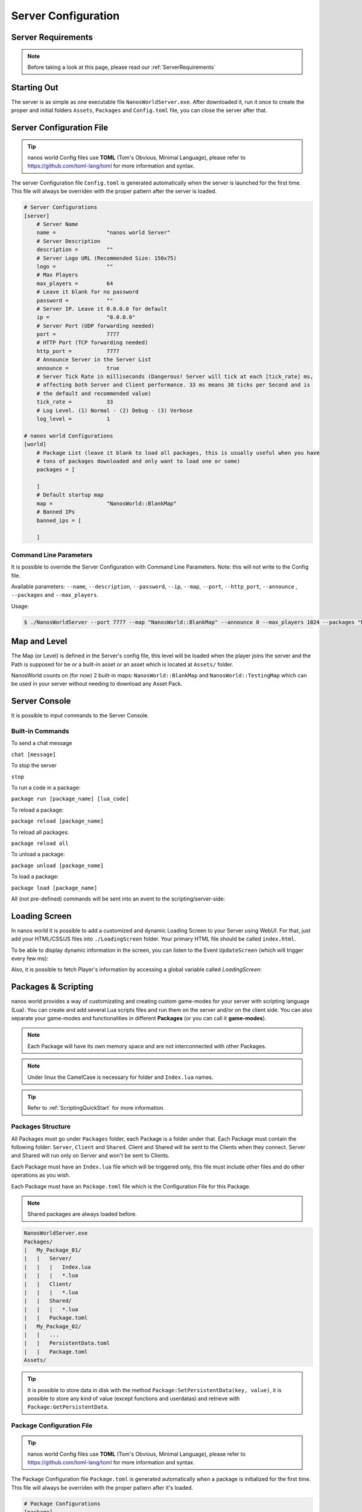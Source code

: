 .. _ServerConfiguration:

*************
Server Configuration
*************


Server Requirements
-------------------

.. note:: Before taking a look at this page, please read our :ref:`ServerRequirements`


Starting Out
------------

The server is as simple as one executable file ``NanosWorldServer.exe``. After downloaded it, run it once to create the proper and initial folders ``Assets``, ``Packages`` and ``Config.toml`` file, you can close the server after that.

.. image:: https://i.imgur.com/qFjyYlf.png


Server Configuration File
-------------------------

.. tip:: nanos world Config files use **TOML** (Tom's Obvious, Minimal Language), please refer to https://github.com/toml-lang/toml for more information and syntax.

The server Configuration file ``Config.toml`` is generated automatically when the server is launched for the first time. This file will always be overriden with the proper pattern after the server is loaded.

.. code-block:: toml

    # Server Configurations
    [server]
        # Server Name
        name =                "nanos world Server"
        # Server Description
        description =         ""
        # Server Logo URL (Recommended Size: 150x75)
        logo =                ""
        # Max Players
        max_players =         64
        # Leave it blank for no password
        password =            ""
        # Server IP. Leave it 0.0.0.0 for default
        ip =                  "0.0.0.0"
        # Server Port (UDP forwarding needed)
        port =                7777
        # HTTP Port (TCP forwarding needed)
        http_port =           7777
        # Announce Server in the Server List
        announce =            true
        # Server Tick Rate in milliseconds (Dangerous! Server will tick at each [tick_rate] ms,
        # affecting both Server and Client performance. 33 ms means 30 ticks per Second and is
        # the default and recommended value)
        tick_rate =           33
        # Log Level. (1) Normal - (2) Debug - (3) Verbose
        log_level =           1

    # nanos world Configurations
    [world]
        # Package List (leave it blank to load all packages, this is usually useful when you have
        # tons of packages downloaded and only want to load one or some)
        packages = [

        ]
        # Default startup map
        map =                 "NanosWorld::BlankMap"
        # Banned IPs
        banned_ips = [
            
        ]


Command Line Parameters
~~~~~~~~~~~~~~~~~~~~~~~

It is possible to override the Server Configuration with Command Line Parameters. Note: this will not write to the Config file.

Available parameters: ``--name``, ``--description``, ``--password``, ``--ip``, ``--map``, ``--port``, ``--http_port``, ``--announce`` , ``--packages`` and ``--max_players``.

Usage:

.. code-block:: console

  $ ./NanosWorldServer --port 7777 --map "NanosWorld::BlankMap" --announce 0 --max_players 1024 --packages "MyAwesomePackage, AnotherGoodPackage"


Map and Level
-------------

The Map (or Level) is defined in the Server's config file, this level will be loaded when the player joins the server and the Path is supposed for be or a built-in asset or an asset which is located at ``Assets/`` folder.

NanosWorld counts on (for now) 2 built-in maps: ``NanosWorld::BlankMap`` and ``NanosWorld::TestingMap`` which can be used in your server without needing to download any Asset Pack.

.. image:: https://i.imgur.com/T1RERRa.jpg


Server Console
--------------

It is possible to input commands to the Server Console.

.. image:: https://i.imgur.com/dvv6W62.png


Built-in Commands
~~~~~~~~~~~~~~~~~

To send a chat message

``chat [message]``

To stop the server

``stop``

To run a code in a package:

``package run [package_name] [lua_code]``

To reload a package:

``package reload [package_name]``

To reload all packages:

``package reload all``

To unload a package:

``package unload [package_name]``

To load a package:

``package load [package_name]``


All (not pre-defined) commands will be sent into an event to the scripting/server-side:

.. tabs::
 .. code-tab:: lua Lua

    Server:Subscribe("Console", function(my_input)
        Package:Log("Console command received: " .. my_input)
    end)


Loading Screen
--------------

In nanos world it is possible to add a customized and dynamic Loading Screen to your Server using WebUI. For that, just add your HTML/CSS/JS files into ``./LoadingScreen`` folder. Your primary HTML file should be called ``index.html``.

To be able to display dynamic information in the screen, you can listen to the Event ``UpdateScreen`` (which will trigger every few ms):

.. tabs::
 .. code-tab:: javascript JavaScript

    /*
    TIP: You can use 'progress' and 'progress_total' for filling up the main loading bar, and
      'progress_small' for a small / sub loading bar.  Also 'message' will display the current state
      (loading, validating, downloading) while 'message_secondary' will display the current asset / stuff
      being loaded or downloaded. You can also get the current stage from 'current_stage' parameter.
    */

    function UpdateScreen(message, message_secondary, progress_small, progress_small_total, progress, progress_total, current_stage) {
        // Update your HTML here
    }

    Events.Subscribe("UpdateScreen", UpdateScreen);


Also, it is possible to fetch Player's information by accessing a global variable called `LoadingScreen`:

.. tabs::
 .. code-tab:: javascript JavaScript
 
    var LoadingScreen = {
      server_ip,
      server_port,
      server_http_port,
      player_nanos_id,
      player_nanos_username
    };


Packages & Scripting
--------------------

nanos world provides a way of customizating and creating custom game-modes for your server with scripting language (Lua). You can create and add several Lua scripts files and run them on the server and/or on the client side. You can also separate your game-modes and functionalities in different **Packages** (or you can call it **game-modes**).

.. note:: Each Package will have its own memory space and are not interconnected with other Packages.

.. note:: Under linux the CamelCase is necessary for folder and ``Index.lua`` names.

.. tip:: Refer to :ref:`ScriptingQuickStart` for more information.


Packages Structure
~~~~~~~~~~~~~~~~~~

All Packages must go under ``Packages`` folder, each Package is a folder under that. Each Package must contain the following folder: ``Server``, ``Client`` and ``Shared``. Client and Shared will be sent to the Clients when they connect. Server and Shared will run only on Server and won't be sent to Clients.

Each Package must have an ``Index.lua`` file which will be triggered only, this file must include other files and do other operations as you wish.

Each Package must have an ``Package.toml`` file which is the Configuration File for this Package.

.. note:: Shared packages are always loaded before.

.. code-block:: javascript

   NanosWorldServer.exe
   Packages/
   |   My_Package_01/
   |   |   Server/
   |   |   |   Index.lua
   |   |   |   *.lua
   |   |   Client/
   |   |   |   *.lua
   |   |   Shared/
   |   |   |   *.lua
   |   |   Package.toml
   |   My_Package_02/
   |   |   ...
   |   |   PersistentData.toml
   |   |   Package.toml
   Assets/

.. tip:: It is possible to store data in disk with the method ``Package:SetPersistentData(key, value)``, it is possible to store any kind of value (except functions and userdatas) and retrieve with ``Package:GetPersistentData``.


Package Configuration File
~~~~~~~~~~~~~~~~~~~~~~~~~~

.. tip:: nanos world Config files use **TOML** (Tom's Obvious, Minimal Language), please refer to https://github.com/toml-lang/toml for more information and syntax.

The Package Configuration file ``Package.toml`` is generated automatically when a package is initialized for the first time. This file will always be overriden with the proper pattern after it's loaded.

.. code-block:: toml

    # Package Configurations
    [package]
        # Package Name
        name =                  "My Awesome Package"
        # Contributors
        author =                "SyedMuhammad"
        # Version
        version =               "1.0.0"
        # Image URL
        image =                 "https://i.imgur.com/AjtVZBQ.jpg"
        # Package Type: 'executable' (normal package) | 'library' (doesn't run - useful for code library)
        type =                   "executable"
        # Whether to force the Custom Map Script to do NOT load
        force_no_map_script =    false
        # Auto Destroy all entities spawned by this package when it unloads
        auto_cleanup =           true
        # Asset Packs Requirements
        assets_requirements = [
            "MyPack_01",
            "GodWeaponPack"
        ]

.. tip:: Package Type marked as ``library`` won't be loaded as a Package, this is useful if you are creating modular scripting which can be Required/Included in other Packages but isn't supposed to have an own Package loaded for it.

.. tip:: If any loaded Package has ``force_no_map_script`` enabled, it will force the server to do not run any (if existing) **Map Custom Script**. Usually these scripts have map specific spawn props/weapons points and pertinent stuff. This options is useful when your Package is going to handle all spawning stuff and doesn't want any external thing spawning or happening on the map/game.


Assets
------

Assets can be included in a folder called ``Assets/`` in the root server folder. All files in there will be sent to the clients and will be able to be referenced in your scripting code (client side).

.. tip:: Please refer to :ref:`AssetsQuickStart` for more information and which kind of asset is allowed.

.. code-block:: javascript

   NanosWorldServer.exe
   Packages/
   Assets/
   |   My_Asset_Pack_01/
   |   |   My_Asset_01.uasset
   |   |   My_Asset_02.uasset
   |   |   My_Big_Map.umap
   |   |   ...
   |   Assets.toml
   |   Awesome_Weapons/
   |   |   Big_Fucking_Gun.uasset
   |   |   ...
   |   Assets.toml


Common Console Messages/Warnings/Erros and it's meanings
--------------------------------------------------------

Server Tick too/extreme high! Verify the server performance! Server got stuck for Xms.
~~~~~~~~~~~~~~~~~~~~~~~~~~~~~~~~~~~~~~~~~~~~~~~~~~~~~~~~~~~~~~~~~~~~~~~~~~~~~~~~~~~~~~

Means the server got **stuck** (laggy) for X milliseconds. The warning (*yellow*) is not something to worry about, but too much Errors (*red*) could mean your server infraestructure is not that good or your scripting code is not that optimized. The server *tries¹* runs at 33 Ticks per seconds (or the amount configured at Config.toml). The server runs in an infinite loop which in a frequency of **1/33** milliseconds. Inside this loop, all server operations are executed: receiving/sending network packages, executing functions (received from network), triggering scripting events, executing all Scripting's Ticks events, calculating Trigger overlaps, and so on. So if any of these operations take more more than **1/33** milliseconds to run, this warning will appear up.

I said *tries¹* because on windows that is not that precise than on linux due internal c++ implementations.